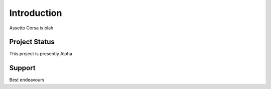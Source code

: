 ************
Introduction
************
Assetto Corsa is blah


Project Status
==============
This project is presently Alpha

Support
=======
Best endeavours
